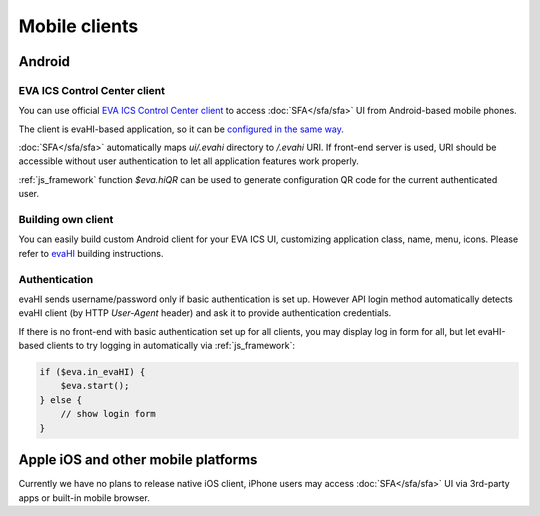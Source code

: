 Mobile clients
**************

Android
=======

EVA ICS Control Center client
-----------------------------

You can use official `EVA ICS Control Center client
<https://play.google.com/store/apps/details?id=com.altertech.evacc>`_ to access
:doc:`SFA</sfa/sfa>` UI from Android-based mobile phones.

.. figure:: evacc.png
    :scale: 50%
    :align: right

The client is evaHI-based application, so it can be `configured in the same way
<https://github.com/alttch/evaHI#create-configuration-file-on-your-web-server>`_.

:doc:`SFA</sfa/sfa>` automatically maps *ui/.evahi* directory to */.evahi* URI.
If front-end server is used, URI should be accessible without user
authentication to let all application features work properly.

:ref:`js_framework` function *$eva.hiQR* can be used to generate configuration
QR code for the current authenticated user.

.. youtube:: 1yU3oEUMQpQ

Building own client
-------------------

You can easily build custom Android client for your EVA ICS UI, customizing
application class, name, menu, icons. Please refer to
`evaHI <https://github.com/alttch/evaHI>`_ building instructions.

Authentication
--------------

evaHI sends username/password only if basic authentication is set up. However
API login method automatically detects evaHI client (by HTTP *User-Agent*
header) and ask it to provide authentication credentials.

If there is no front-end with basic authentication set up for all clients, you
may display log in form for all, but let evaHI-based clients to try logging in
automatically via :ref:`js_framework`:

.. code-block:: javascript

    if ($eva.in_evaHI) {
        $eva.start();
    } else {
        // show login form
    }

Apple iOS and other mobile platforms
====================================

Currently we have no plans to release native iOS client, iPhone users may
access :doc:`SFA</sfa/sfa>` UI via 3rd-party apps or built-in mobile browser.

